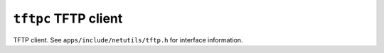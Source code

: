 =====================
``tftpc`` TFTP client
=====================

TFTP client. See ``apps/include/netutils/tftp.h`` for interface information.
